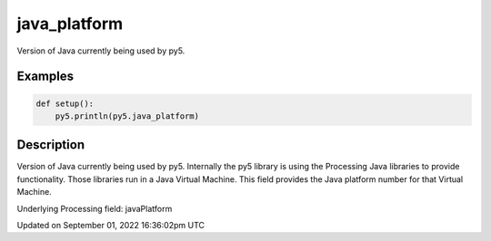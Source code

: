 java_platform
=============

Version of Java currently being used by py5.

Examples
--------

.. raw:: html

    <div class="example-table">

.. raw:: html

    <div class="example-row"><div class="example-cell-image">

.. raw:: html

    </div><div class="example-cell-code">

.. code:: python

    def setup():
        py5.println(py5.java_platform)

.. raw:: html

    </div></div>

.. raw:: html

    </div>

Description
-----------

Version of Java currently being used by py5. Internally the py5 library is using the Processing Java libraries to provide functionality. Those libraries run in a Java Virtual Machine. This field provides the Java platform number for that Virtual Machine.

Underlying Processing field: javaPlatform

Updated on September 01, 2022 16:36:02pm UTC

